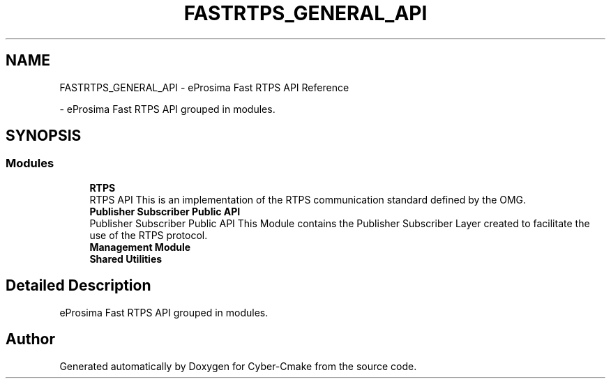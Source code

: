 .TH "FASTRTPS_GENERAL_API" 3 "Sun Sep 3 2023" "Version 8.0" "Cyber-Cmake" \" -*- nroff -*-
.ad l
.nh
.SH NAME
FASTRTPS_GENERAL_API \- eProsima Fast RTPS API Reference
.PP
 \- eProsima Fast RTPS API grouped in modules\&.  

.SH SYNOPSIS
.br
.PP
.SS "Modules"

.in +1c
.ti -1c
.RI "\fBRTPS\fP"
.br
.RI "RTPS API This is an implementation of the RTPS communication standard defined by the OMG\&. "
.ti -1c
.RI "\fBPublisher Subscriber Public API\fP"
.br
.RI "Publisher Subscriber Public API This Module contains the Publisher Subscriber Layer created to facilitate the use of the RTPS protocol\&. "
.ti -1c
.RI "\fBManagement Module\fP"
.br
.ti -1c
.RI "\fBShared Utilities\fP"
.br
.in -1c
.SH "Detailed Description"
.PP 
eProsima Fast RTPS API grouped in modules\&. 


.SH "Author"
.PP 
Generated automatically by Doxygen for Cyber-Cmake from the source code\&.

